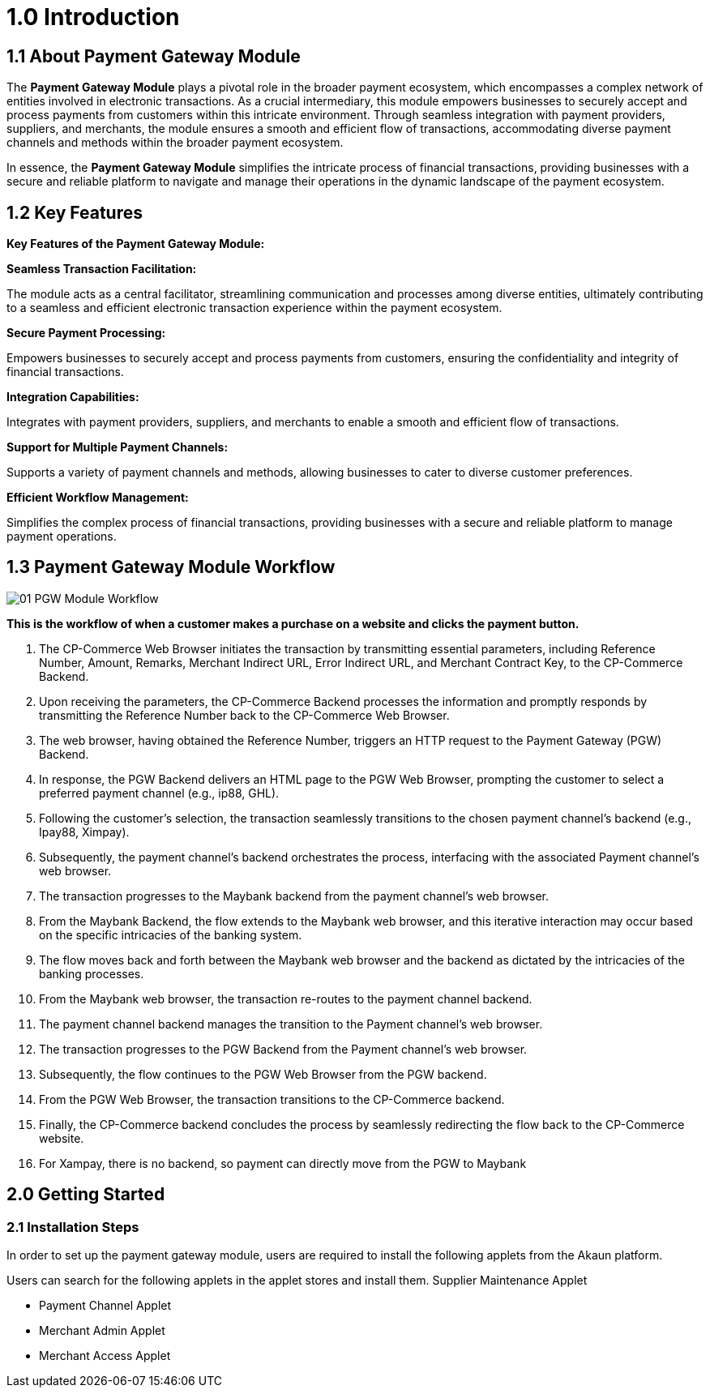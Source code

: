 [#h3_pgw_introduction]

= 1.0 Introduction

== 1.1 About Payment Gateway Module

The *Payment Gateway Module* plays a pivotal role in the broader payment ecosystem, which encompasses a complex network of entities involved in electronic transactions. As a crucial intermediary, this module empowers businesses to securely accept and process payments from customers within this intricate environment. Through seamless integration with payment providers, suppliers, and merchants, the module ensures a smooth and efficient flow of transactions, accommodating diverse payment channels and methods within the broader payment ecosystem. 

In essence, the *Payment Gateway Module* simplifies the intricate process of financial transactions, providing businesses with a secure and reliable platform to navigate and manage their operations in the dynamic landscape of the payment ecosystem.


== 1.2 Key Features

*Key Features of the Payment Gateway Module:*

*Seamless Transaction Facilitation:*


The module acts as a central facilitator, streamlining communication and processes among diverse entities, ultimately contributing to a seamless and efficient electronic transaction experience within the payment ecosystem.



*Secure Payment Processing:*

Empowers businesses to securely accept and process payments from customers, ensuring the confidentiality and integrity of financial transactions.

*Integration Capabilities:*

Integrates with payment providers, suppliers, and merchants to enable a smooth and efficient flow of transactions.

*Support for Multiple Payment Channels:*

Supports a variety of payment channels and methods, allowing businesses to cater to diverse customer preferences.

*Efficient Workflow Management:*

Simplifies the complex process of financial transactions, providing businesses with a secure and reliable platform to manage payment operations.

== 1.3 Payment Gateway Module Workflow

image::01_PGW-Module-Workflow.png[align = center]

*This is the workflow of when a customer makes a purchase on a website and clicks the payment button.*

1. The CP-Commerce Web Browser initiates the transaction by transmitting essential parameters, including Reference Number, Amount, Remarks, Merchant Indirect URL, Error Indirect URL, and Merchant Contract Key, to the CP-Commerce Backend.

2. Upon receiving the parameters, the CP-Commerce Backend processes the information and promptly responds by transmitting the Reference Number back to the CP-Commerce Web Browser. 

3. The web browser, having obtained the Reference Number, triggers an HTTP request to the Payment Gateway (PGW) Backend.

4. In response, the PGW Backend delivers an HTML page to the PGW Web Browser, prompting the customer to select a preferred payment channel (e.g., ip88, GHL).

5. Following the customer’s selection, the transaction seamlessly transitions to the chosen payment channel’s backend (e.g., Ipay88, Ximpay).

6. Subsequently, the payment channel’s backend orchestrates the process, interfacing with the associated Payment channel’s web browser.

7. The transaction progresses to the Maybank backend from the payment channel’s web browser. 

8. From the Maybank Backend, the flow extends to the Maybank web browser, and this iterative interaction may occur based on the specific intricacies of the banking system.

9. The flow moves back and forth between the Maybank web browser and the backend as dictated by the intricacies of the banking processes.

10. From the Maybank web browser, the transaction re-routes to the payment channel backend.

11. The payment channel backend manages the transition to the Payment channel’s web browser.

12. The transaction progresses to the PGW Backend from the Payment channel’s web browser.

13. Subsequently, the flow continues to the PGW Web Browser from the PGW backend.

14. From the PGW Web Browser, the transaction transitions to the CP-Commerce backend.

15. Finally, the CP-Commerce backend concludes the process by seamlessly redirecting the flow back to the CP-Commerce website.

16. For Xampay, there is no backend, so payment can directly move from the PGW to Maybank


== 2.0 Getting Started

=== 2.1 Installation Steps
In order to set up the payment gateway module, users are required to install the following applets from the Akaun platform.

Users can search for the following applets in the applet stores and install them. 
Supplier Maintenance Applet 

* Payment Channel Applet 

* Merchant Admin Applet 

* Merchant Access Applet


